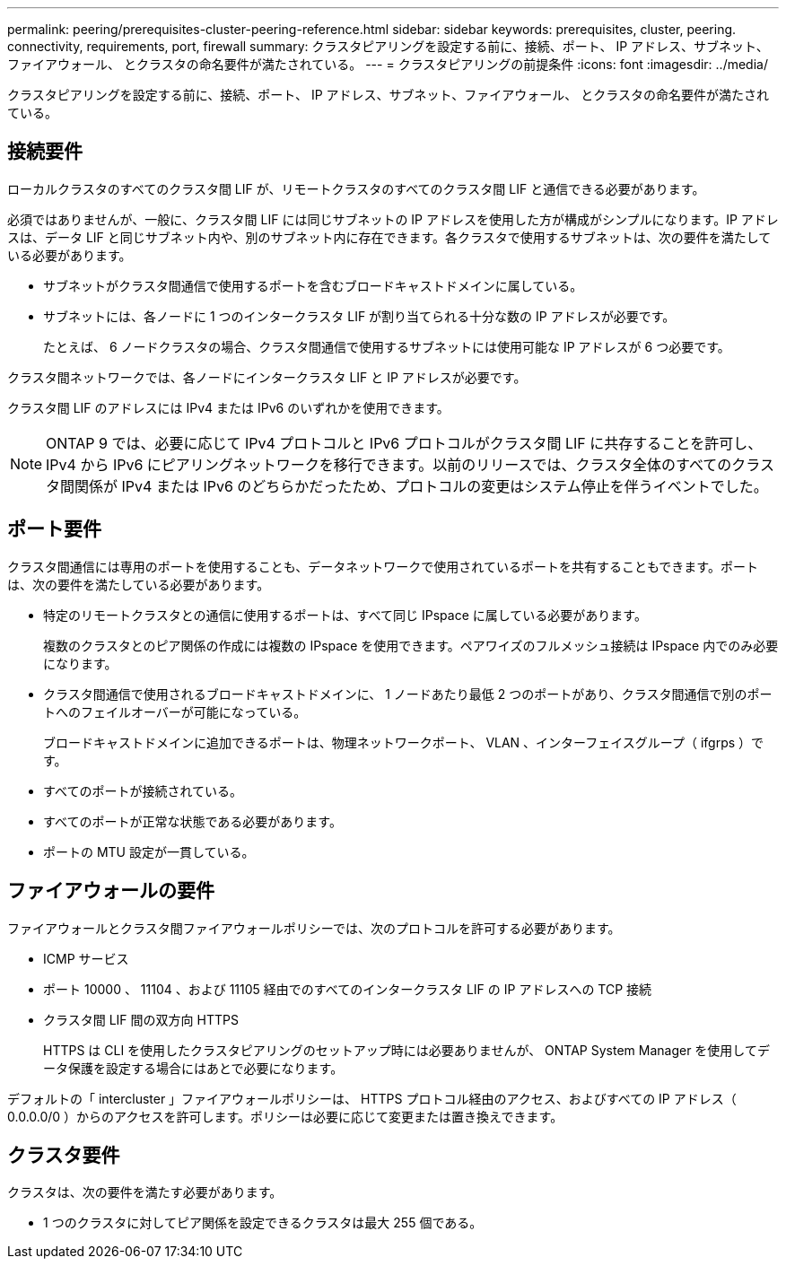 ---
permalink: peering/prerequisites-cluster-peering-reference.html 
sidebar: sidebar 
keywords: prerequisites, cluster, peering. connectivity, requirements, port, firewall 
summary: クラスタピアリングを設定する前に、接続、ポート、 IP アドレス、サブネット、ファイアウォール、 とクラスタの命名要件が満たされている。 
---
= クラスタピアリングの前提条件
:icons: font
:imagesdir: ../media/


[role="lead"]
クラスタピアリングを設定する前に、接続、ポート、 IP アドレス、サブネット、ファイアウォール、 とクラスタの命名要件が満たされている。



== 接続要件

ローカルクラスタのすべてのクラスタ間 LIF が、リモートクラスタのすべてのクラスタ間 LIF と通信できる必要があります。

必須ではありませんが、一般に、クラスタ間 LIF には同じサブネットの IP アドレスを使用した方が構成がシンプルになります。IP アドレスは、データ LIF と同じサブネット内や、別のサブネット内に存在できます。各クラスタで使用するサブネットは、次の要件を満たしている必要があります。

* サブネットがクラスタ間通信で使用するポートを含むブロードキャストドメインに属している。
* サブネットには、各ノードに 1 つのインタークラスタ LIF が割り当てられる十分な数の IP アドレスが必要です。
+
たとえば、 6 ノードクラスタの場合、クラスタ間通信で使用するサブネットには使用可能な IP アドレスが 6 つ必要です。



クラスタ間ネットワークでは、各ノードにインタークラスタ LIF と IP アドレスが必要です。

クラスタ間 LIF のアドレスには IPv4 または IPv6 のいずれかを使用できます。

[NOTE]
====
ONTAP 9 では、必要に応じて IPv4 プロトコルと IPv6 プロトコルがクラスタ間 LIF に共存することを許可し、 IPv4 から IPv6 にピアリングネットワークを移行できます。以前のリリースでは、クラスタ全体のすべてのクラスタ間関係が IPv4 または IPv6 のどちらかだったため、プロトコルの変更はシステム停止を伴うイベントでした。

====


== ポート要件

クラスタ間通信には専用のポートを使用することも、データネットワークで使用されているポートを共有することもできます。ポートは、次の要件を満たしている必要があります。

* 特定のリモートクラスタとの通信に使用するポートは、すべて同じ IPspace に属している必要があります。
+
複数のクラスタとのピア関係の作成には複数の IPspace を使用できます。ペアワイズのフルメッシュ接続は IPspace 内でのみ必要になります。

* クラスタ間通信で使用されるブロードキャストドメインに、 1 ノードあたり最低 2 つのポートがあり、クラスタ間通信で別のポートへのフェイルオーバーが可能になっている。
+
ブロードキャストドメインに追加できるポートは、物理ネットワークポート、 VLAN 、インターフェイスグループ（ ifgrps ）です。

* すべてのポートが接続されている。
* すべてのポートが正常な状態である必要があります。
* ポートの MTU 設定が一貫している。




== ファイアウォールの要件

ファイアウォールとクラスタ間ファイアウォールポリシーでは、次のプロトコルを許可する必要があります。

* ICMP サービス
* ポート 10000 、 11104 、および 11105 経由でのすべてのインタークラスタ LIF の IP アドレスへの TCP 接続
* クラスタ間 LIF 間の双方向 HTTPS
+
HTTPS は CLI を使用したクラスタピアリングのセットアップ時には必要ありませんが、 ONTAP System Manager を使用してデータ保護を設定する場合にはあとで必要になります。



デフォルトの「 intercluster 」ファイアウォールポリシーは、 HTTPS プロトコル経由のアクセス、およびすべての IP アドレス（ 0.0.0.0/0 ）からのアクセスを許可します。ポリシーは必要に応じて変更または置き換えできます。



== クラスタ要件

クラスタは、次の要件を満たす必要があります。

* 1 つのクラスタに対してピア関係を設定できるクラスタは最大 255 個である。

